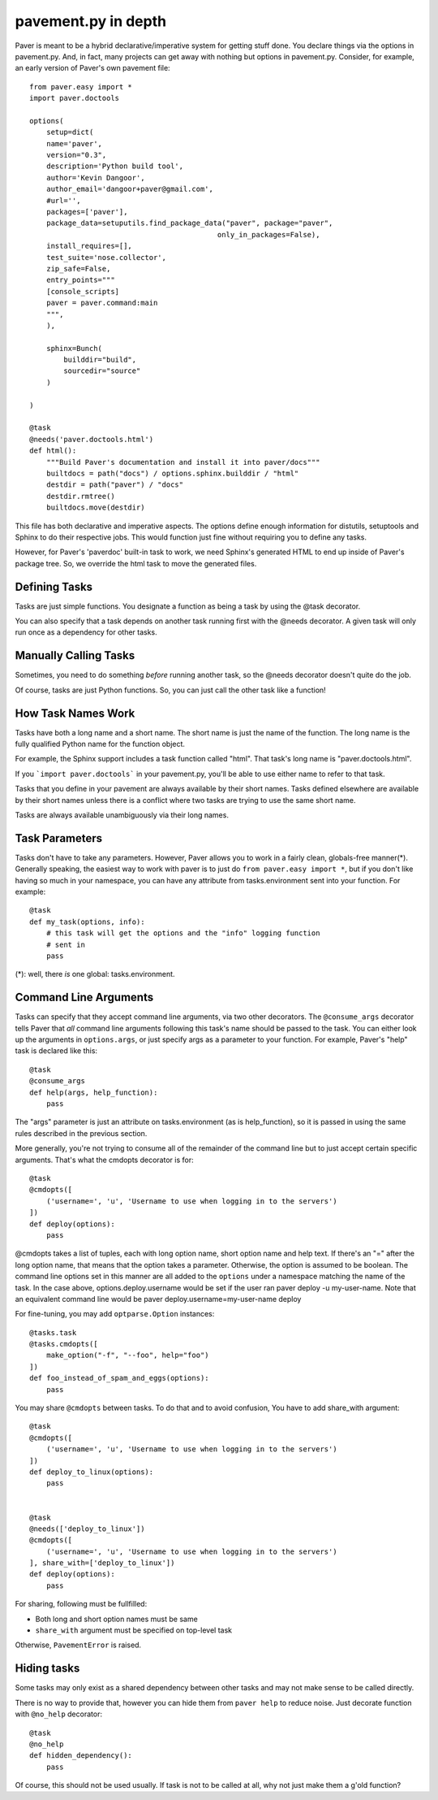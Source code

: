 .. _pavement:

pavement.py in depth
====================

Paver is meant to be a hybrid declarative/imperative system for getting stuff done.
You declare things via the options in pavement.py. And, in fact, many projects
can get away with nothing but options in pavement.py. Consider, for example,
an early version of Paver's own pavement file::
  
  from paver.easy import *
  import paver.doctools

  options(
      setup=dict(
      name='paver',
      version="0.3",
      description='Python build tool',
      author='Kevin Dangoor',
      author_email='dangoor+paver@gmail.com',
      #url='',
      packages=['paver'],
      package_data=setuputils.find_package_data("paver", package="paver",
                                              only_in_packages=False),
      install_requires=[],
      test_suite='nose.collector',
      zip_safe=False,
      entry_points="""
      [console_scripts]
      paver = paver.command:main
      """,
      ),
    
      sphinx=Bunch(
          builddir="build",
          sourcedir="source"
      )
    
  )

  @task
  @needs('paver.doctools.html')
  def html():
      """Build Paver's documentation and install it into paver/docs"""
      builtdocs = path("docs") / options.sphinx.builddir / "html"
      destdir = path("paver") / "docs"
      destdir.rmtree()
      builtdocs.move(destdir)


This file has both declarative and imperative aspects. The options define 
enough information for distutils, setuptools and Sphinx to do their
respective jobs. This would function just fine without requiring you
to define any tasks.

However, for Paver's 'paverdoc' built-in task to work, we need
Sphinx's generated HTML to end up inside of Paver's package tree.
So, we override the html task to move the generated files.

Defining Tasks
--------------

Tasks are just simple functions. You designate a function as being a
task by using the @task decorator.

You can also specify that a task depends on another task running
first with the @needs decorator. A given task will only run once
as a dependency for other tasks.

Manually Calling Tasks
----------------------

Sometimes, you need to do something `before` running another task, so
the @needs decorator doesn't quite do the job.

Of course, tasks are just Python functions. So, you can just call the
other task like a function! 

How Task Names Work
---------------------

Tasks have both a long name and a short name. The short name is just
the name of the function. The long name is the fully qualified Python
name for the function object.

For example, the Sphinx support includes a task function called "html".
That task's long name is "paver.doctools.html".

If you ```import paver.doctools``` in your pavement.py, you'll be able 
to use either name to refer to that task.

Tasks that you define in your pavement are always available by their
short names. Tasks defined elsewhere are available by their short names
unless there is a conflict where two tasks are trying to use the same
short name.

Tasks are always available unambiguously via their long names.

Task Parameters
---------------

Tasks don't have to take any parameters. However, Paver allows you to work
in a fairly clean, globals-free manner(*). Generally speaking, the easiest way
to work with paver is to just do ``from paver.easy import *``, but if you
don't like having so much in your namespace, you can have any attribute
from tasks.environment sent into your function. For example::

    @task
    def my_task(options, info):
        # this task will get the options and the "info" logging function
        # sent in
        pass

(*): well, there *is* one global: tasks.environment.
  
Command Line Arguments
----------------------

Tasks can specify that they accept command line arguments, via two 
other decorators. The ``@consume_args`` decorator tells Paver that *all* 
command line arguments following this task's name should be passed to the 
task. You can either look up the arguments in ``options.args``, or just 
specify args as a parameter to your function. For example, Paver's "help" 
task is declared like this::

    @task
    @consume_args
    def help(args, help_function):
        pass
        
The "args" parameter is just an attribute on tasks.environment (as is
help_function), so it is passed in using the same rules described in the
previous section.

More generally, you're not trying to consume all of the remainder of the
command line but to just accept certain specific arguments. That's what
the cmdopts decorator is for::

    @task
    @cmdopts([
        ('username=', 'u', 'Username to use when logging in to the servers')
    ])
    def deploy(options):
        pass
        
@cmdopts takes a list of tuples, each with long option name, short option name
and help text. If there's an "=" after the long option name, that means
that the option takes a parameter. Otherwise, the option is assumed to be
boolean. The command line options set in this manner are all added to
the ``options`` under a namespace matching the name of the task. In the
case above, options.deploy.username would be set if the user ran
paver deploy -u my-user-name. Note that an equivalent command line would be
paver deploy.username=my-user-name deploy

For fine-tuning, you may add ``optparse.Option`` instances::

    @tasks.task
    @tasks.cmdopts([
        make_option("-f", "--foo", help="foo")
    ])
    def foo_instead_of_spam_and_eggs(options):
        pass


You may share ``@cmdopts`` between tasks. To do that and to avoid confusion,
You have to add share_with argument::

    @task
    @cmdopts([
        ('username=', 'u', 'Username to use when logging in to the servers')
    ])
    def deploy_to_linux(options):
        pass


    @task
    @needs(['deploy_to_linux'])
    @cmdopts([
        ('username=', 'u', 'Username to use when logging in to the servers')
    ], share_with=['deploy_to_linux'])
    def deploy(options):
        pass


For sharing, following must be fullfilled:

* Both long and short option names must be same
* ``share_with`` argument must be specified on top-level task

Otherwise, ``PavementError`` is raised.

Hiding tasks
---------------

Some tasks may only exist as a shared dependency between other tasks and may not
make sense to be called directly.

There is no way to provide that, however you can hide them from ``paver help``
to reduce noise. Just decorate function with ``@no_help`` decorator::

    @task
    @no_help
    def hidden_dependency():
        pass

Of course, this should not be used usually. If task is not to be called at all,
why not just make them a g'old function?
